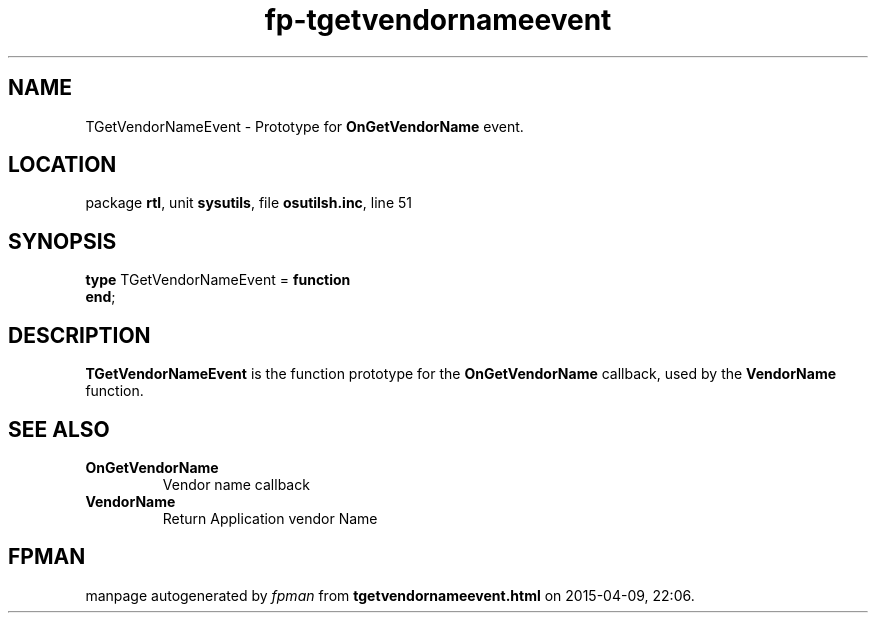 .\" file autogenerated by fpman
.TH "fp-tgetvendornameevent" 3 "2014-03-14" "fpman" "Free Pascal Programmer's Manual"
.SH NAME
TGetVendorNameEvent - Prototype for \fBOnGetVendorName\fR event.
.SH LOCATION
package \fBrtl\fR, unit \fBsysutils\fR, file \fBosutilsh.inc\fR, line 51
.SH SYNOPSIS
\fBtype\fR TGetVendorNameEvent = \fBfunction\fR
.br
\fBend\fR;
.SH DESCRIPTION
\fBTGetVendorNameEvent\fR is the function prototype for the \fBOnGetVendorName\fR callback, used by the \fBVendorName\fR function.


.SH SEE ALSO
.TP
.B OnGetVendorName
Vendor name callback
.TP
.B VendorName
Return Application vendor Name

.SH FPMAN
manpage autogenerated by \fIfpman\fR from \fBtgetvendornameevent.html\fR on 2015-04-09, 22:06.

